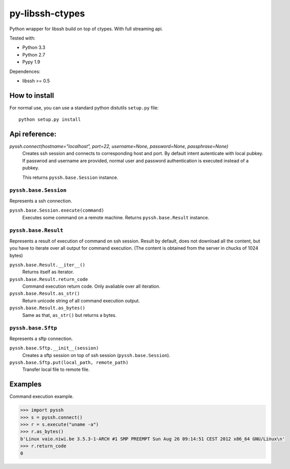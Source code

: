 ================
py-libssh-ctypes
================

Python wrapper for libssh build on top of ctypes.
With full streaming api.

Tested with:

* Python 3.3
* Python 2.7
* Pypy 1.9

Dependences:

* libssh >= 0.5


How to install
--------------

For normal use, you can use a standard python distutils ``setup.py`` file::

    python setup.py install


Api reference:
--------------

`pyssh.connect(hostname="localhost", port=22, username=None, password=None, passphrase=None)`
    Creates ssh session and connects to corresponding host and port. By default intent autenticate with local pubkey.
    If passwrod and username are provided, normal user and password authentication is executed instead of a pubkey.

    This returns ``pyssh.base.Session`` instance.


``pyssh.base.Session``
^^^^^^^^^^^^^^^^^

Represents a ssh connection.

``pyssh.base.Session.execute(command)``
    Executes some command on a remote machine. Returns ``pyssh.base.Result`` instance.


``pyssh.base.Result``
^^^^^^^^^^^^^^^^

Represents a result of execution of command on ssh session. Result by default, does not download all the content, but you have to iterate over all output for command execution. (The content is obtained from the server in chucks of 1024 bytes)

``pyssh.base.Result.__iter__()``
    Returns itself as iterator.

``pyssh.base.Result.return_code``
    Command execution return code. Only avaliable over all iteration.

``pyssh.base.Result.as_str()``
    Return unicode string of all command execution output.

``pyssh.base.Result.as_bytes()``
    Same as that, ``as_str()`` but returns a bytes.


``pyssh.base.Sftp``
^^^^^^^^^^^^^^^^^^^^^

Represents a sftp connection.

``pyssh.base.Sftp.__init__(session)``
    Creates a sftp session on top of ssh session (``pyssh.base.Session``).

``pyssh.base.Sftp.put(local_path, remote_path)``
    Transfer local file to remote file.


Examples
--------

Command execution example.

.. code-block:: python 

    >>> import pyssh
    >>> s = pyssh.connect()
    >>> r = s.execute("uname -a")
    >>> r.as_bytes()
    b'Linux vaio.niwi.be 3.5.3-1-ARCH #1 SMP PREEMPT Sun Aug 26 09:14:51 CEST 2012 x86_64 GNU/Linux\n'
    >>> r.return_code
    0
